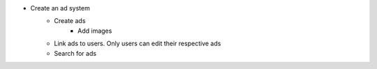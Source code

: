 * Create an ad system
    - Create ads
        - Add images
    - Link ads to users. Only users can edit their respective ads
    - Search for ads
    